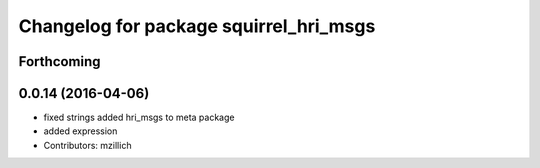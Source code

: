^^^^^^^^^^^^^^^^^^^^^^^^^^^^^^^^^^^^^^^^^^^^^^
Changelog for package squirrel_hri_msgs
^^^^^^^^^^^^^^^^^^^^^^^^^^^^^^^^^^^^^^^^^^^^^^

Forthcoming
-----------

0.0.14 (2016-04-06)
-------------------
* fixed strings
  added hri_msgs to meta package
* added expression
* Contributors: mzillich
